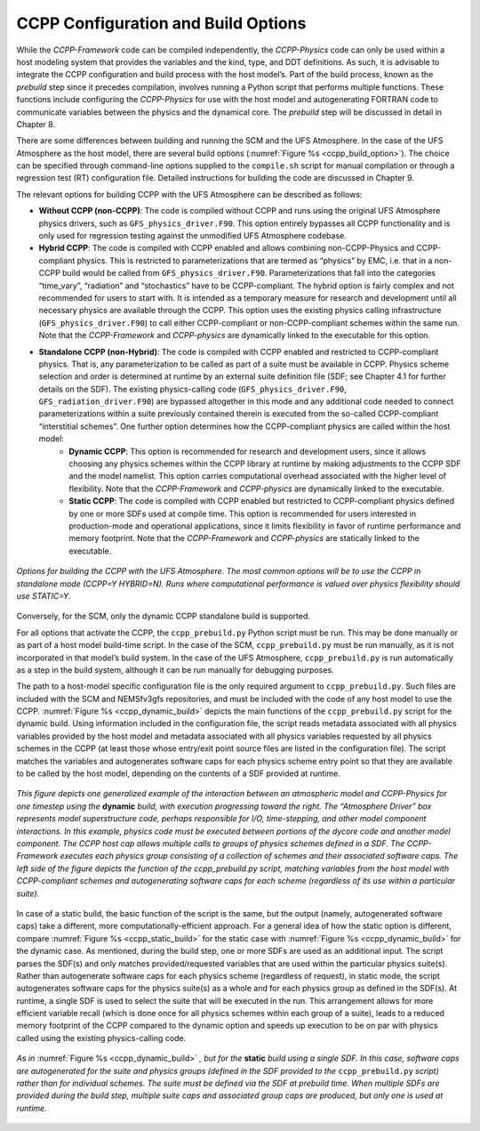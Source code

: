 .. _ConfigBuildOptions:
  
*****************************************
CCPP Configuration and Build Options
*****************************************
While the *CCPP-Framework* code can be compiled independently, the *CCPP-Physics* code can only be used within a host modeling system that provides the variables and the kind, type, and DDT definitions. As such, it is advisable to integrate the CCPP configuration and build process with the host model’s. Part of the build process, known as the *prebuild* step since it precedes compilation, involves running a Python script that performs multiple functions. These functions include configuring the *CCPP-Physics* for use with the host model and autogenerating FORTRAN code to communicate variables between the physics and the dynamical core. The *prebuild* step will be discussed in detail in Chapter 8.

There are some differences between building and running the SCM and the UFS Atmosphere. In the case of the UFS Atmosphere as the host model, there are several build options (:numref:`Figure %s <ccpp_build_option>`). The choice can be specified through command-line options supplied to the ``compile.sh`` script for manual compilation or through a regression test (RT) configuration file. Detailed instructions for building the code are discussed in Chapter 9.

The relevant options for building CCPP with the UFS Atmosphere can be described as follows:

* **Without CCPP (non-CCPP)**: The code is compiled without CCPP and runs using the original UFS Atmosphere physics drivers, such as ``GFS_physics_driver.F90``. This option entirely bypasses all CCPP functionality and is only used for regression testing against the unmodified UFS Atmosphere codebase.

* **Hybrid CCPP**: The code is compiled with CCPP enabled and allows combining non-CCPP-Physics and CCPP-compliant physics. This is restricted to parameterizations that are termed as “physics” by EMC, i.e. that in a non-CCPP build would be called from ``GFS_physics_driver.F90``. Parameterizations that fall into the categories “time_vary”, “radiation” and “stochastics” have to be CCPP-compliant. The hybrid option is fairly complex and not recommended for users to start with. It is intended as a temporary measure for research and development until all necessary physics are available through the CCPP. This option uses the existing physics calling infrastructure (``GFS_physics_driver.F90``) to call either CCPP-compliant or non-CCPP-compliant schemes within the same run. Note that the *CCPP-Framework* and *CCPP-physics* are dynamically linked to the executable for this option.

* **Standalone CCPP (non-Hybrid)**: The code is compiled with CCPP enabled and restricted to CCPP-compliant physics. That is, any parameterization to be called as part of a suite must be available in CCPP. Physics scheme selection and order is determined at runtime by an external suite definition file (SDF; see Chapter 4.1 for further details on the SDF). The existing physics-calling code (``GFS_physics_driver.F90``, ``GFS_radiation_driver.F90``) are bypassed altogether in this mode and any additional code needed to connect parameterizations within a suite previously contained therein is executed from the so-called CCPP-compliant “interstitial schemes”. One further option determines how the CCPP-compliant physics are called within the host model:
    * **Dynamic CCPP**: This option is recommended for research and development users, since it allows choosing any physics schemes within the CCPP library at runtime by making adjustments to the CCPP SDF and the model namelist. This option carries computational overhead associated with the higher level of flexibility. Note that the *CCPP-Framework* and *CCPP-physics* are dynamically linked to the executable.
    * **Static CCPP**: The code is compiled with CCPP enabled but restricted to CCPP-compliant physics defined by one or more SDFs used at compile time. This option is recommended for users interested in production-mode and operational applications, since it limits flexibility in favor of runtime performance and memory footprint. Note that the *CCPP-Framework* and *CCPP-physics* are statically linked to the executable.

.. _ccpp_build_option:

.. figure:: _static/ccpp_build_option.png
    :align: center

    *Options for building the CCPP with the UFS Atmosphere. The most common options will be to use the CCPP in standalone mode (CCPP=Y HYBRID=N). Runs where computational performance is valued over physics flexibility should use STATIC=Y.*

Conversely, for the SCM, only the dynamic CCPP standalone build is supported.

For all options that activate the CCPP, the ``ccpp_prebuild.py`` Python script must be run. This may be done manually or as part of a host model build-time script. In the case of the SCM,         ``ccpp_prebuild.py`` must be run manually, as it is not incorporated in that model’s build system. In the case of the UFS Atmosphere, ``ccpp_prebuild.py`` is run automatically as a step in the build system, although it can be run manually for debugging purposes.

The path to a host-model specific configuration file is the only required argument to   ``ccpp_prebuild.py``. Such files are included with the SCM and NEMSfv3gfs repositories, and must be included with the code of any host model to use the CCPP. :numref:`Figure %s <ccpp_dynamic_build>` depicts the main functions of the ``ccpp_prebuild.py`` script for the dynamic build. Using information included in the configuration file, the script reads metadata associated with all physics variables provided by the host model and metadata associated with all physics variables requested by all physics schemes in the CCPP (at least those whose entry/exit point source files are listed in the configuration file). The script matches the variables and autogenerates software caps for each physics scheme entry point so that they are available to be called by the host model, depending on the contents of a SDF provided at runtime.

.. _ccpp_dynamic_build:

.. figure:: _static/ccpp_dynamic_build.png
    :align: center

    *This figure depicts one generalized example of the interaction between an atmospheric model and CCPP-Physics for one timestep using the* **dynamic** *build, with execution progressing toward the right. The “Atmosphere Driver” box represents model superstructure code, perhaps responsible for I/O, time-stepping, and other model component interactions. In this example, physics code must be executed between portions of the dycore code and another model component. The CCPP host cap allows multiple calls to groups of physics schemes defined in a SDF. The CCPP-Framework executes each physics group consisting of a collection of schemes and their associated software caps. The left side of the figure depicts the function of the ccpp_prebuild.py script, matching variables from the host model with CCPP-compliant schemes and autogenerating software caps for each scheme (regardless of its use within a particular suite).*

In case of a static build, the basic function of the script is the same, but the output (namely, autogenerated software caps) take a different, more computationally-efficient approach. For a general idea of how the static option is different, compare :numref:`Figure %s <ccpp_static_build>` for the static case with :numref:`Figure %s <ccpp_dynamic_build>` for the dynamic case. As mentioned, during the build step, one or more SDFs are used as an additional input. The script parses the SDF(s) and only matches provided/requested variables that are used within the particular physics suite(s). Rather than autogenerate software caps for each physics scheme (regardless of request), in static mode, the script autogenerates software caps for the physics suite(s) as a whole and for each physics group as defined in the SDF(s). At runtime, a single SDF is used to select the suite that will be executed in the run. This arrangement allows for more efficient variable recall (which is done once for all physics schemes within each group of a suite), leads to a reduced memory footprint of the CCPP compared to the dynamic option and speeds up execution to be on par with physics called using the existing physics-calling code.

.. _ccpp_static_build:

.. figure:: _static/ccpp_static_build.png
    :align: center

    *As in* :numref:`Figure %s <ccpp_dynamic_build>` *, but for the* **static** *build using a single SDF. In this case, software caps are autogenerated for the suite and physics groups (defined in the SDF provided to the* ``ccpp_prebuild.py`` *script) rather than for individual schemes. The suite must be defined via the SDF at prebuild time. When multiple SDFs are provided during the build step, multiple suite caps and associated group caps are produced, but only one is used at runtime.*
